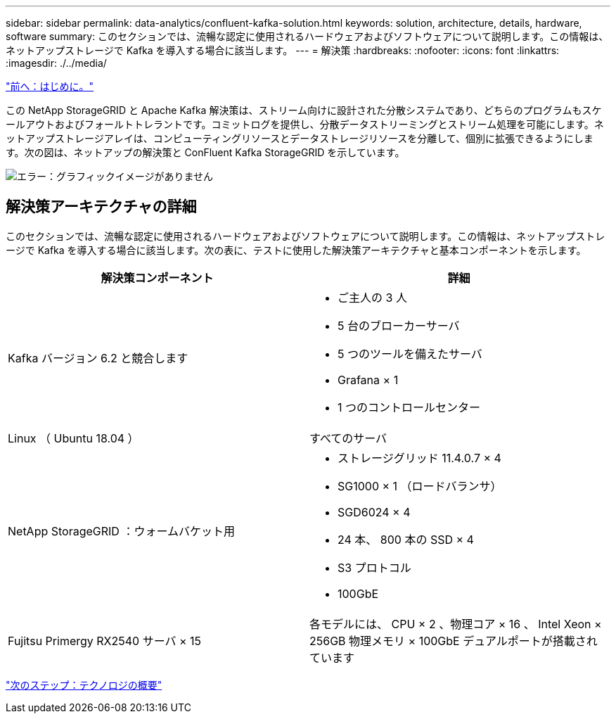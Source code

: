 ---
sidebar: sidebar 
permalink: data-analytics/confluent-kafka-solution.html 
keywords: solution, architecture, details, hardware, software 
summary: このセクションでは、流暢な認定に使用されるハードウェアおよびソフトウェアについて説明します。この情報は、ネットアップストレージで Kafka を導入する場合に該当します。 
---
= 解決策
:hardbreaks:
:nofooter: 
:icons: font
:linkattrs: 
:imagesdir: ./../media/


link:confluent-kafka-introduction.html["前へ：はじめに。"]

この NetApp StorageGRID と Apache Kafka 解決策は、ストリーム向けに設計された分散システムであり、どちらのプログラムもスケールアウトおよびフォールトトレラントです。コミットログを提供し、分散データストリーミングとストリーム処理を可能にします。ネットアップストレージアレイは、コンピューティングリソースとデータストレージリソースを分離して、個別に拡張できるようにします。次の図は、ネットアップの解決策と ConFluent Kafka StorageGRID を示しています。

image:confluent-kafka-image3.png["エラー：グラフィックイメージがありません"]



== 解決策アーキテクチャの詳細

このセクションでは、流暢な認定に使用されるハードウェアおよびソフトウェアについて説明します。この情報は、ネットアップストレージで Kafka を導入する場合に該当します。次の表に、テストに使用した解決策アーキテクチャと基本コンポーネントを示します。

|===
| 解決策コンポーネント | 詳細 


| Kafka バージョン 6.2 と競合します  a| 
* ご主人の 3 人
* 5 台のブローカーサーバ
* 5 つのツールを備えたサーバ
* Grafana × 1
* 1 つのコントロールセンター




| Linux （ Ubuntu 18.04 ） | すべてのサーバ 


| NetApp StorageGRID ：ウォームバケット用  a| 
* ストレージグリッド 11.4.0.7 × 4
* SG1000 × 1 （ロードバランサ）
* SGD6024 × 4
* 24 本、 800 本の SSD × 4
* S3 プロトコル
* 100GbE




| Fujitsu Primergy RX2540 サーバ × 15 | 各モデルには、 CPU × 2 、物理コア × 16 、 Intel Xeon × 256GB 物理メモリ × 100GbE デュアルポートが搭載されています 
|===
link:confluent-kafka-technology-overview.html["次のステップ：テクノロジの概要"]
